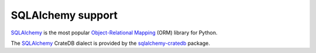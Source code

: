 .. _sqlalchemy-support:
.. _using-sqlalchemy:

==================
SQLAlchemy support
==================

`SQLAlchemy`_ is the most popular `Object-Relational Mapping`_ (ORM) library
for Python.

The `SQLAlchemy`_ CrateDB dialect is provided by the `sqlalchemy-cratedb`_
package.


.. _Object-Relational Mapping: https://en.wikipedia.org/wiki/Object-relational_mapping
.. _SQLAlchemy: https://www.sqlalchemy.org/
.. _sqlalchemy-cratedb: https://github.com/crate-workbench/sqlalchemy-cratedb
